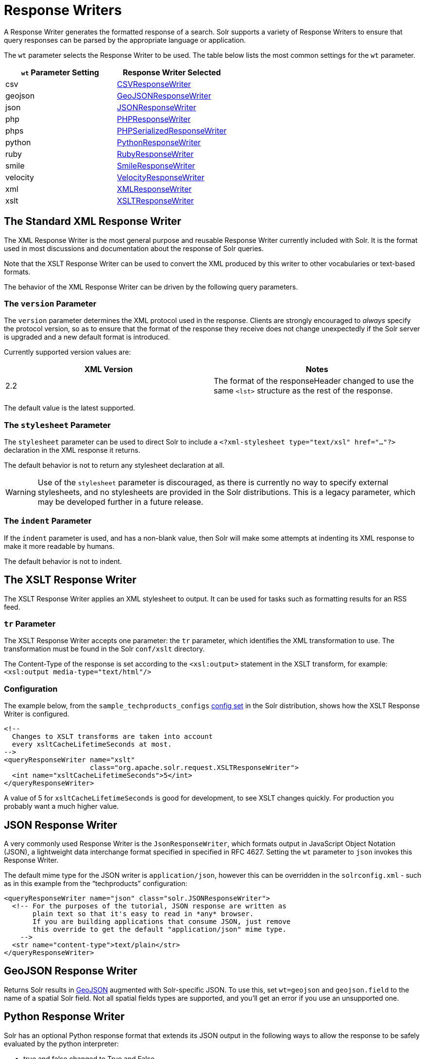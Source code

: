 = Response Writers
:page-shortname: response-writers
:page-permalink: response-writers.html
:page-children: velocity-response-writer

A Response Writer generates the formatted response of a search. Solr supports a variety of Response Writers to ensure that query responses can be parsed by the appropriate language or application.

The `wt` parameter selects the Response Writer to be used. The table below lists the most common settings for the `wt` parameter.

[width="100%",cols="50%,50%",options="header",]
|===
|`wt` Parameter Setting |Response Writer Selected
|csv |<<ResponseWriters-CSVResponseWriter,CSVResponseWriter>>
|geojson |<<ResponseWriters-GeoJSONResponseWriter,GeoJSONResponseWriter>>
|json |<<ResponseWriters-JSONResponseWriter,JSONResponseWriter>>
|php |<<ResponseWriters-PHPResponseWriterandPHPSerializedResponseWriter,PHPResponseWriter>>
|phps |<<ResponseWriters-PHPResponseWriterandPHPSerializedResponseWriter,PHPSerializedResponseWriter>>
|python |<<ResponseWriters-PythonResponseWriter,PythonResponseWriter>>
|ruby |<<ResponseWriters-RubyResponseWriter,RubyResponseWriter>>
|smile |<<ResponseWriters-SmileResponseWriter,SmileResponseWriter>>
|velocity |<<ResponseWriters-VelocityResponseWriter,VelocityResponseWriter>>
|xml |<<ResponseWriters-TheStandardXMLResponseWriter,XMLResponseWriter>>
|xslt |<<ResponseWriters-TheXSLTResponseWriter,XSLTResponseWriter>>
|===

[[ResponseWriters-TheStandardXMLResponseWriter]]
== The Standard XML Response Writer

The XML Response Writer is the most general purpose and reusable Response Writer currently included with Solr. It is the format used in most discussions and documentation about the response of Solr queries.

Note that the XSLT Response Writer can be used to convert the XML produced by this writer to other vocabularies or text-based formats.

The behavior of the XML Response Writer can be driven by the following query parameters.

[[ResponseWriters-TheversionParameter]]
=== The `version` Parameter

The `version` parameter determines the XML protocol used in the response. Clients are strongly encouraged to _always_ specify the protocol version, so as to ensure that the format of the response they receive does not change unexpectedly if the Solr server is upgraded and a new default format is introduced.

Currently supported version values are:

[width="100%",cols="50%,50%",options="header",]
|===
|XML Version |Notes
|2.2 |The format of the responseHeader changed to use the same `<lst>` structure as the rest of the response.
|===

The default value is the latest supported.

[[ResponseWriters-ThestylesheetParameter]]
=== The `stylesheet` Parameter

The `stylesheet` parameter can be used to direct Solr to include a `<?xml-stylesheet type="text/xsl" href="..."?>` declaration in the XML response it returns.

The default behavior is not to return any stylesheet declaration at all.

[WARNING]
====

Use of the `stylesheet` parameter is discouraged, as there is currently no way to specify external stylesheets, and no stylesheets are provided in the Solr distributions. This is a legacy parameter, which may be developed further in a future release.

====

[[ResponseWriters-TheindentParameter]]
=== The `indent` Parameter

If the `indent` parameter is used, and has a non-blank value, then Solr will make some attempts at indenting its XML response to make it more readable by humans.

The default behavior is not to indent.

[[ResponseWriters-TheXSLTResponseWriter]]
== The XSLT Response Writer

The XSLT Response Writer applies an XML stylesheet to output. It can be used for tasks such as formatting results for an RSS feed.

[[ResponseWriters-trParameter]]
=== `tr` Parameter

The XSLT Response Writer accepts one parameter: the `tr` parameter, which identifies the XML transformation to use. The transformation must be found in the Solr `conf/xslt` directory.

The Content-Type of the response is set according to the `<xsl:output>` statement in the XSLT transform, for example: `<xsl:output media-type="text/html"/>`

[[ResponseWriters-Configuration]]
=== Configuration

The example below, from the `sample_techproducts_configs` <<response-writers.adoc#,config set>> in the Solr distribution, shows how the XSLT Response Writer is configured.

[source,xml]
----
<!--
  Changes to XSLT transforms are taken into account
  every xsltCacheLifetimeSeconds at most.
-->
<queryResponseWriter name="xslt"
                     class="org.apache.solr.request.XSLTResponseWriter">
  <int name="xsltCacheLifetimeSeconds">5</int>
</queryResponseWriter>
----

A value of 5 for `xsltCacheLifetimeSeconds` is good for development, to see XSLT changes quickly. For production you probably want a much higher value.

[[ResponseWriters-JSONResponseWriter]]
== JSON Response Writer

A very commonly used Response Writer is the `JsonResponseWriter`, which formats output in JavaScript Object Notation (JSON), a lightweight data interchange format specified in specified in RFC 4627. Setting the `wt` parameter to `json` invokes this Response Writer.

The default mime type for the JSON writer is `application/json`, however this can be overridden in the `solrconfig.xml` - such as in this example from the "`techproducts`" configuration:

[source,xml]
----
<queryResponseWriter name="json" class="solr.JSONResponseWriter">
  <!-- For the purposes of the tutorial, JSON response are written as
       plain text so that it's easy to read in *any* browser.
       If you are building applications that consume JSON, just remove
       this override to get the default "application/json" mime type.
    -->
  <str name="content-type">text/plain</str>
</queryResponseWriter>
----

[[ResponseWriters-GeoJSONResponseWriter]]
== GeoJSON Response Writer

Returns Solr results in http://geojson.org[GeoJSON] augmented with Solr-specific JSON. To use this, set `wt=geojson` and `geojson.field` to the name of a spatial Solr field. Not all spatial fields types are supported, and you'll get an error if you use an unsupported one.

[[ResponseWriters-PythonResponseWriter]]
== Python Response Writer

Solr has an optional Python response format that extends its JSON output in the following ways to allow the response to be safely evaluated by the python interpreter:

* true and false changed to True and False
* Python unicode strings are used where needed
* ASCII output (with unicode escapes) is used for less error-prone interoperability
* newlines are escaped
* null changed to None

[[ResponseWriters-PHPResponseWriterandPHPSerializedResponseWriter]]
== PHP Response Writer and PHP Serialized Response Writer

Solr has a PHP response format that outputs an array (as PHP code) which can be evaluated. Setting the `wt` parameter to `php` invokes the PHP Response Writer.

Example usage:

[source,java]
----
$code = file_get_contents('http://localhost:8983/solr/techproducts/select?q=iPod&wt=php');
eval("$result = " . $code . ";");
print_r($result);
----

Solr also includes a PHP Serialized Response Writer that formats output in a serialized array. Setting the `wt` parameter to `phps` invokes the PHP Serialized Response Writer.

Example usage:

[source,java]
----
$serializedResult = file_get_contents('http://localhost:8983/solr/techproducts/select?q=iPod&wt=phps');
$result = unserialize($serializedResult);
print_r($result);
----

[[ResponseWriters-RubyResponseWriter]]
== Ruby Response Writer

Solr has an optional Ruby response format that extends its JSON output in the following ways to allow the response to be safely evaluated by Ruby's interpreter:

* Ruby's single quoted strings are used to prevent possible string exploits.
* \ and ' are the only two characters escaped.
* Unicode escapes are not used. Data is written as raw UTF-8.
* nil used for null.
* => is used as the key/value separator in maps.

Here is a simple example of how one may query Solr using the Ruby response format:

[source,java]
----
require 'net/http'
h = Net::HTTP.new('localhost', 8983)
hresp, data = h.get('/solr/techproducts/select?q=iPod&wt=ruby', nil)
rsp = eval(data)
puts 'number of matches = ' + rsp['response']['numFound'].to_s
#print out the name field for each returned document
rsp['response']['docs'].each { |doc| puts 'name field = ' + doc['name'\] }
----

[[ResponseWriters-CSVResponseWriter]]
== CSV Response Writer

The CSV response writer returns a list of documents in comma-separated values (CSV) format. Other information that would normally be included in a response, such as facet information, is excluded.

The CSV response writer supports multi-valued fields, as well as<<transforming-result-documents.adoc#,psuedo-fields>>, and the output of this CSV format is compatible with Solr's https://wiki.apache.org/solr/UpdateCSV[CSV update format].

[[ResponseWriters-CSVParameters]]
=== CSV Parameters

These parameters specify the CSV format that will be returned. You can accept the default values or specify your own.

[width="100%",cols="50%,50%",options="header",]
|===
|Parameter |Default Value
|csv.encapsulator |"
|csv.escape |None
|csv.separator |,
|csv.header |Defaults to true. If false, Solr does not print the column headers
|csv.newline |\n
|csv.null |Defaults to a zero length string. Use this parameter when a document has no value for a particular field.
|===

[[ResponseWriters-Multi-ValuedFieldCSVParameters]]
=== Multi-Valued Field CSV Parameters

These parameters specify how multi-valued fields are encoded. Per-field overrides for these values can be done using `f.<fieldname>.csv.separator=|`.

[width="100%",cols="50%,50%",options="header",]
|===
|Parameter |Default Value
|csv.mv.encapsulator |None
|csv.mv.escape |\
|csv.mv.separator |Defaults to the `csv.separator` value
|===

[[ResponseWriters-Example]]
=== Example

` http://localhost:8983/solr/techproducts/select?q=ipod&fl=id,cat,name,popularity,price,score&wt=csv ` returns:

[source,java]
----
id,cat,name,popularity,price,score
IW-02,"electronics,connector",iPod & iPod Mini USB 2.0 Cable,1,11.5,0.98867977
F8V7067-APL-KIT,"electronics,connector",Belkin Mobile Power Cord for iPod w/ Dock,1,19.95,0.6523595
MA147LL/A,"electronics,music",Apple 60 GB iPod with Video Playback Black,10,399.0,0.2446348
----

[[ResponseWriters-VelocityResponseWriter]]
== Velocity Response Writer

The `VelocityResponseWriter` processes the Solr response and request context through Apache Velocity templating.

See <<velocity-response-writer.adoc#,Velocity Response Writer>> section for details.

[[ResponseWriters-BinaryResponseWriter]]
== Binary Response Writer

Solr also includes a Response Writer that outputs binary format for use with a Java client. See <<client-apis.adoc#,Client APIs>> for more details.

[[ResponseWriters-SmileResponseWriter]]
== Smile Response Writer

The Smile format is a JSON-compatible binary format, described in detail here: http://wiki.fasterxml.com/SmileFormat.
